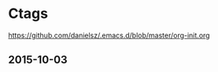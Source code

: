 

* Ctags
DEADLINE: <2015-10-15 Thu>
:PROPERTIES:
:ID:       141115e9-f663-4fc6-a5fb-37d5b1356ecf
:PUBDATE:  <2015-10-04 Sun 02:55>
:END:

https://github.com/danielsz/.emacs.d/blob/master/org-init.org

** 2015-10-03
:PROPERTIES:
:ID:       99ec635e-854e-42bc-8e45-54faf97fa465
:END:

